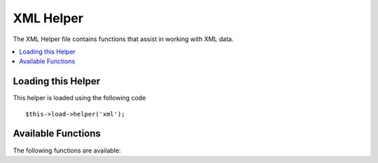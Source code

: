 ##########
XML Helper
##########

.. todo:: Audit for 3.0 (brought from CI docs)

The XML Helper file contains functions that assist in working with XML
data.

.. contents::
  :local:

.. highlight:: php

Loading this Helper
===================

This helper is loaded using the following code

::

	$this->load->helper('xml');

Available Functions
===================

The following functions are available:

.. function:: xml_convert($str[, $protect_all = FALSE])

  :param string $str: the text string to convert
  :param bool $protect_all: Whether to protect all content that looks like a potential entity instead of just numbered entities, e.g. &foo;
  :returns: string

  Takes a string as input and converts the following reserved XML
  characters to entities:

  - Ampersands: &
  - Less then and greater than characters: < >
  - Single and double quotes: ' "
  - Dashes: -

  This function ignores ampersands if they are part of existing numbered
  character entities, e.g. &#123;. Example::

    $string = '<p>Here is a paragraph & an entity (&#123;).</p>';
    $string = xml_convert($string);
    echo $string;

  outputs:

  .. code-block:: html

    &lt;p&gt;Here is a paragraph &amp; an entity (&#123;).&lt;/p&gt;

